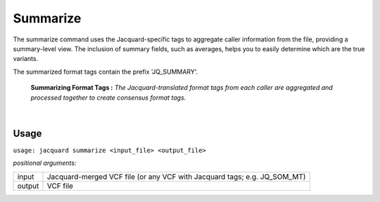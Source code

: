 Summarize
---------
The summarize command uses the Jacquard-specific tags to aggregate caller
information from the file, providing a summary-level view. The inclusion of
summary fields, such as averages, helps you to easily determine which are the
true variants.

The summarized format tags contain the prefix 'JQ_SUMMARY'.

.. figure:: images/summarize.jpg

   **Summarizing Format Tags :** *The Jacquard-translated format tags from
   each caller are aggregated and processed together to create consensus format
   tags.* 

|

Usage
^^^^^
``usage: jacquard summarize <input_file> <output_file>``


*positional arguments:*

=====================   =======================================================
input                   Jacquard-merged VCF file (or any VCF with Jacquard
                        tags; e.g. JQ_SOM_MT)
output                  VCF file
=====================   =======================================================
